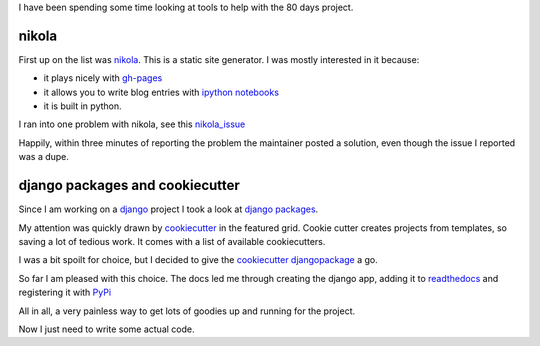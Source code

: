 .. title: Nikola, django packages, cookiecutter and other goodness
.. slug: nikola-django-packages-cookiecutter-and-other-goodness
.. date: 2014-11-19 17:23:46 UTC
.. tags: 
.. link: 
.. description: 
.. type: text


I have been spending some time looking at tools to help with the 80
days project.

nikola
======

First up on the list was `nikola`_.   This is a static site generator.
I was mostly interested in it because:

* it plays nicely with `gh-pages`_ 
* it allows you to write blog entries with `ipython notebooks`_
* it is built in python.

I ran into one problem with nikola, see this `nikola_issue`_

Happily, within three minutes of reporting the problem the maintainer
posted a solution, even though the issue I reported was a dupe.

django packages and cookiecutter
================================

Since I am working on a `django`_ project I took a look at `django
packages`_.

My attention was quickly drawn by `cookiecutter`_ in the featured
grid. Cookie cutter creates projects from templates, so saving a lot
of tedious work.  It comes with a list of available cookiecutters.

I was a bit spoilt for choice, but I decided to give the `cookiecutter
djangopackage`_ a go.  

So far I am pleased with this choice.  The docs led me through
creating the django app, adding it to `readthedocs`_ and registering
it with `PyPi`_

All in all, a very painless way to get lots of goodies up and running
for the project.

Now I just need to write some actual code.

.. _nikola: http://getnikola.com/
.. _gh-pages: https://pages.github.com/
.. _ipython notebooks: http://ipython.org/notebook.html
.. _nikola_issue: https://github.com/getnikola/nikola/issues/1496

.. _django: https://www.djangoproject.com/
.. _django packages: https://www.djangopackages.com/

.. _cookiecutter: https://cookiecutter.readthedocs.org/en/latest/
.. _cookiecutter djangopackage: https://github.com/pydanny/cookiecutter-djangopackage

.. _readthedocs: http://django-eighty-days.readthedocs.org/en/latest/

.. _PyPi: https://pypi.python.org/pypi?%3Aaction=pkg_edit&name=django-eighty-days
